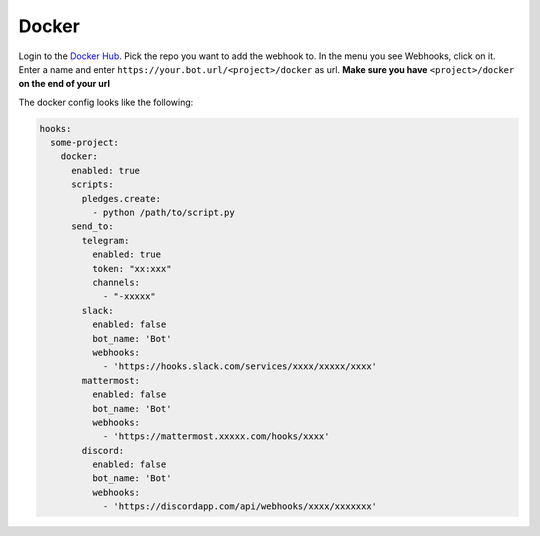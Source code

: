 *************
Docker
*************

Login to the `Docker Hub <https://hub.docker.com/>`_.
Pick the repo you want to add the webhook to.
In the menu you see Webhooks, click on it.
Enter a name and enter ``https://your.bot.url/<project>/docker`` as url.
**Make sure you have** ``<project>/docker`` **on the end of your url**

The docker config looks like the following:

.. code-block:: yaml

  hooks:
    some-project:
      docker:
        enabled: true
        scripts:
          pledges.create:
            - python /path/to/script.py
        send_to:
          telegram:
            enabled: true
            token: "xx:xxx"
            channels:
              - "-xxxxx"
          slack:
            enabled: false
            bot_name: 'Bot'
            webhooks:
              - 'https://hooks.slack.com/services/xxxx/xxxxx/xxxx'
          mattermost:
            enabled: false
            bot_name: 'Bot'
            webhooks:
              - 'https://mattermost.xxxxx.com/hooks/xxxx'
          discord:
            enabled: false
            bot_name: 'Bot'
            webhooks:
              - 'https://discordapp.com/api/webhooks/xxxx/xxxxxxx'